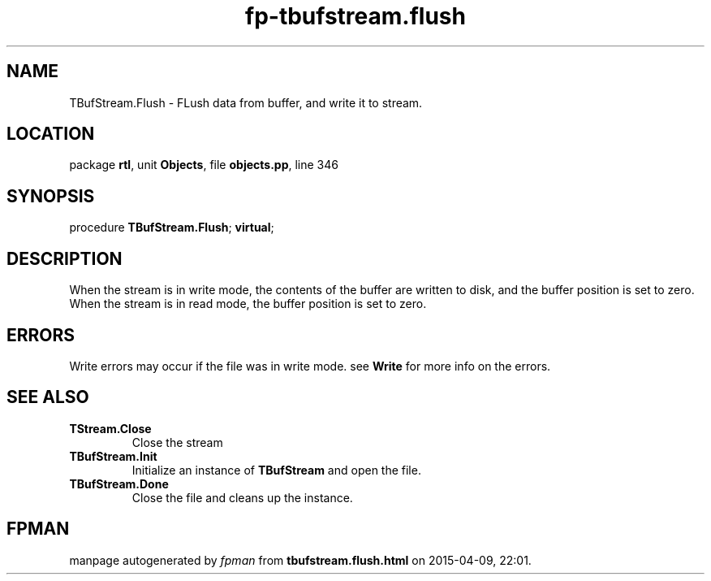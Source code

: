 .\" file autogenerated by fpman
.TH "fp-tbufstream.flush" 3 "2014-03-14" "fpman" "Free Pascal Programmer's Manual"
.SH NAME
TBufStream.Flush - FLush data from buffer, and write it to stream.
.SH LOCATION
package \fBrtl\fR, unit \fBObjects\fR, file \fBobjects.pp\fR, line 346
.SH SYNOPSIS
procedure \fBTBufStream.Flush\fR; \fBvirtual\fR;
.SH DESCRIPTION
When the stream is in write mode, the contents of the buffer are written to disk, and the buffer position is set to zero. When the stream is in read mode, the buffer position is set to zero.


.SH ERRORS
Write errors may occur if the file was in write mode. see \fBWrite\fR for more info on the errors.


.SH SEE ALSO
.TP
.B TStream.Close
Close the stream
.TP
.B TBufStream.Init
Initialize an instance of \fBTBufStream\fR and open the file.
.TP
.B TBufStream.Done
Close the file and cleans up the instance.

.SH FPMAN
manpage autogenerated by \fIfpman\fR from \fBtbufstream.flush.html\fR on 2015-04-09, 22:01.

